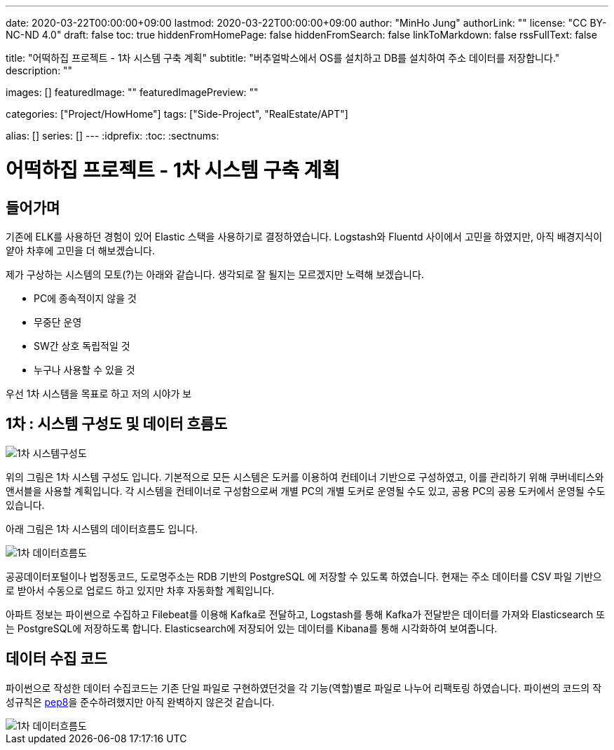 ---
date: 2020-03-22T00:00:00+09:00
lastmod: 2020-03-22T00:00:00+09:00
author: "MinHo Jung"
authorLink: ""
license: "CC BY-NC-ND 4.0"
draft: false
toc: true
hiddenFromHomePage: false
hiddenFromSearch: false
linkToMarkdown: false
rssFullText: false

title: "어떡하집 프로젝트 - 1차 시스템 구축 계획"
subtitle: "버추얼박스에서 OS를 설치하고 DB를 설치하여 주소 데이터를 저장합니다."
description: ""

images: []
featuredImage: ""
featuredImagePreview: ""

categories: ["Project/HowHome"]
tags: ["Side-Project", "RealEstate/APT"]

alias: []
series: []
---
:idprefix:
:toc:
:sectnums:



= 어떡하집 프로젝트 - 1차 시스템 구축 계획

== 들어가며
기존에 ELK를 사용하던 경험이 있어 Elastic 스택을 사용하기로 결정하였습니다.
Logstash와 Fluentd 사이에서 고민을 하였지만, 아직 배경지식이 얕아 차후에 고민을 더 해보겠습니다.

제가 구상하는 시스템의 모토(?)는 아래와 같습니다. 생각되로 잘 될지는 모르겠지만 노력해 보겠습니다.

- PC에 종속적이지 않을 것
- 무중단 운영
- SW간 상호 독립적일 것
- 누구나 사용할 수 있을 것


우선 1차 시스템을 목표로 하고 저의 시야가 보


== 1차 : 시스템 구성도 및 데이터 흐름도
image::img/HowHome/Dev/01/HowHome_시스템구성도_1차.png[1차 시스템구성도]

위의 그림은 1차 시스템 구성도 입니다.
기본적으로 모든 시스템은 도커를 이용하여 컨테이너 기반으로 구성하였고, 이를 관리하기 위해 쿠버네티스와 앤서블을 사용할 계획입니다.
각 시스템을 컨테이너로 구성함으로써 개별 PC의 개별 도커로 운영될 수도 있고, 공용 PC의 공용 도커에서 운영될 수도 있습니다.

아래 그림은 1차 시스템의 데이터흐름도 입니다.

image::img/HowHome/Dev/01/HowHome_데이터흐름도_1차.png[1차 데이터흐름도]

공공데이터포털이나 법정동코드, 도로명주소는 RDB 기반의 PostgreSQL 에 저장할 수 있도록 하였습니다.
현재는 주소 데이터를 CSV 파일 기반으로 받아서 수동으로 업로드 하고 있지만 차후 자동화할 계획입니다.

아파트 정보는 파이썬으로 수집하고 Filebeat를 이용해 Kafka로 전달하고, Logstash를 통해 Kafka가 전달받은 데이터를 가져와 Elasticsearch 또는 PostgreSQL에 저장하도록 합니다.
Elasticsearch에 저장되어 있는 데이터를 Kibana를 통해 시각화하여 보여줍니다.


== 데이터 수집 코드
파이썬으로 작성한 데이터 수집코드는 기존 단일 파일로 구현하였던것을 각 기능(역할)별로 파일로 나누어 리팩토링 하였습니다.
파이썬의 코드의 작성규칙은 https://www.python.org/dev/peps/pep-0008/[pep8]을 준수하려했지만 아직 완벽하지 않은것 같습니다.

image::img/HowHome/Dev/01/Python 수집소스 구성.png[1차 데이터흐름도]
